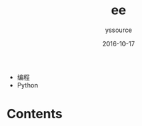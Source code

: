 #+TITLE: ee
#+AUTHOR: yssource
#+EMAIL: yssource@163.com
#+LANGUAGE: zh-Hans
#+OPTIONS: H:3 num:nil toc:nil \n:nil ::t |:t ^:nil -:nil f:t *:t <:t
#+URI: /blog/%y/%m/%d/
#+DATE: 2016-10-17
#+LAYOUT: page
#+TAGS: python
#+CATEGORIES:
- 编程
- Python
#+DESCRIPTON:

* Contents
